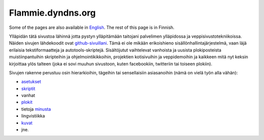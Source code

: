 ====================
 Flammie.dyndns.org
====================

Some of the pages are also available in English_. The rest of this page is in
Finnish.

Ylläpidän tätä sivustoa lähinnä jotta pystyn ylläpitämään taitojani palvelimen
ylläpidossa ja veppisivustotekniikoissa. Näiden sivujen lähdekoodit ovat
github-sivuillani_. Tämä ei ole mikään erikoishieno sisällönhallintajärjestelmä,
vaan läjä erilaisia tekstiformaatteja ja autotools-skriptejä. Sisältöjutut
vaihtelevat vanhoista ja uusista plokiposteista muistiinpantuihin skripteihin ja
ohjelmointikikkoihin, projektien kotisivuihin ja veppidemoihin ja kaikkeen mitä
nyt keksin kirjoittaa ylös talteen (joka ei sovi muuhun sivustoon, kuten 
facebookiin, twitteriin tai toiseen plokiin).

Sivujen rakenne perustuu osin hierarkioihin, tägeihin tai sensellaisiin
asiasanoihin (nämä on vielä työn alla vähän):

- asetukset_
- skriptit_
- vanhat
- plokit_
- tietoja minusta_
- lingvistiikka
- kuvat_
- jne.

.. _English: index.html
.. _github-sivuillani: http://github.com/flammie/flammie.dyndns.org
.. _asetukset: asetuksia/
.. _skriptit: skriptejä/
.. _vanhat: vanhaa/
.. _plokit: plokeja/
.. _kuvat: kuvia/
.. _minusta: tietoja/flammie.html
.. _yhteystiedot: yhteystietoja.html
.. _lingvistiikka: lingvistiikkaa/
